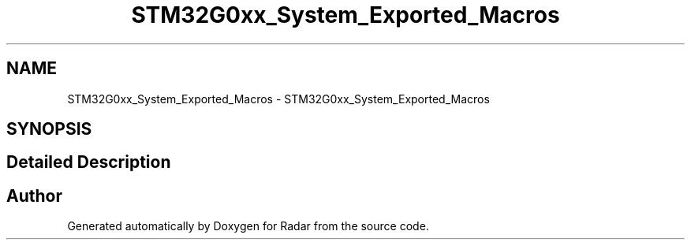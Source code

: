 .TH "STM32G0xx_System_Exported_Macros" 3 "Version 1.0.0" "Radar" \" -*- nroff -*-
.ad l
.nh
.SH NAME
STM32G0xx_System_Exported_Macros \- STM32G0xx_System_Exported_Macros
.SH SYNOPSIS
.br
.PP
.SH "Detailed Description"
.PP 

.SH "Author"
.PP 
Generated automatically by Doxygen for Radar from the source code\&.
